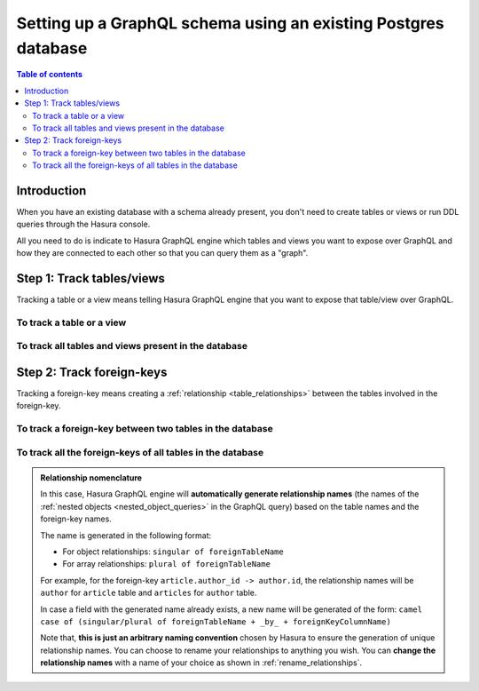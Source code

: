 .. meta::
   :description: Set up a Hasura GraphQL schema with an existing database
   :keywords: hasura, docs, schema, existing database

.. _schema_existing_db:

Setting up a GraphQL schema using an existing Postgres database
===============================================================

.. contents:: Table of contents
  :backlinks: none
  :depth: 2
  :local:

Introduction
------------

When you have an existing database with a schema already present, you don't need to create tables or views or run
DDL queries through the Hasura console.

All you need to do is indicate to Hasura GraphQL engine which tables and views you want to expose over GraphQL and
how they are connected to each other so that you can query them as a "graph".

Step 1: Track tables/views
--------------------------

Tracking a table or a view means telling Hasura GraphQL engine that you want to expose that table/view over GraphQL.

To track a table or a view
^^^^^^^^^^^^^^^^^^^^^^^^^^

.. rst-class:: api_tabs
.. tabs::

  .. tab:: Console

   #. Head to the ``Data -> Schema`` section of the console.
   #. Under the heading ``Untracked Tables/Views``, click on the ``Track`` button next to the table/view name.

  .. tab:: CLI

   To track the table and expose it over the GraphQL API, add it to the ``tables.yaml`` file in the ``metadata`` directory as follows:

   .. code-block:: yaml
      :emphasize-lines: 1-3

      - table:
         schema: public
         name: <table name>

   Apply the metadata by running:

   .. code-block:: bash

      hasura metadata apply

  .. tab:: API

   To track a table and expose it over the GraphQL API, use the :ref:`track_table metadata API <track_table>`:

   .. code-block:: http

      POST /v1/query HTTP/1.1
      Content-Type: application/json
      X-Hasura-Role: admin

      {
         "type": "track_table",
         "args": {
            "schema": "public",
            "name": "<table name>"
         }
      }

To track all tables and views present in the database
^^^^^^^^^^^^^^^^^^^^^^^^^^^^^^^^^^^^^^^^^^^^^^^^^^^^^

.. rst-class:: api_tabs
.. tabs::

  .. tab:: Console

   #. Head to the ``Data -> Schema`` section of the console.
   #. Under the heading ``Untracked Tables/Views``, click the ``Track All`` button.

  .. tab:: CLI

   To track all tables and expose them over the GraphQL API, add them to the ``tables.yaml`` file in the ``metadata`` directory as follows:

   .. code-block:: yaml
      :emphasize-lines: 1-6

      - table:
         schema: public
         name: <table-name-1>
      - table:
         schema: public
         name: <table-name-2>

   To automate this, you could add the tables in a loop through a script.

   Apply the metadata by running:

   .. code-block:: bash

      hasura metadata apply

  .. tab:: API 

   To track all tables and expose them over the GraphQL API, use the :ref:`track_table metadata API <track_table>`:

   .. code-block:: http

      POST /v1/query HTTP/1.1
      Content-Type: application/json
      X-Hasura-Role: admin

      {
        "type": "bulk",
        "args": [
          {
             "type": "track_table",
             "args": {
                "schema": "public",
                "name": "<table-name-1>"
             }
          },
          {
             "type": "track_table",
             "args": {
                "schema": "public",
                "name": "<table-name-2>"
             }
          }
        ]
      }

   To automate this, you could add the ``track_table`` requests to the ``bulk`` request in a loop through a script.

Step 2: Track foreign-keys
--------------------------

Tracking a foreign-key means creating a :ref:`relationship <table_relationships>` between the tables involved in the
foreign-key.

To track a foreign-key between two tables in the database
^^^^^^^^^^^^^^^^^^^^^^^^^^^^^^^^^^^^^^^^^^^^^^^^^^^^^^^^^

.. rst-class:: api_tabs
.. tabs::

   .. tab:: Console

      #. Head to the ``Data -> Schema`` section of the console.
      #. Click on a table involved in the foreign-key and head to the ``Relationships`` tab.
      #. You should see a suggested relationship based on the foreign-key. Click ``Add``, give a name to your relationship
         (this will be the name of the :ref:`nested object <nested_object_queries>` in the GraphQL query), and
         hit ``Save`` to create the relationship.
      #. Repeat with the other table involved in the foreign-key.

   .. tab:: CLI

      To track a relationship and expose it over the GraphQL API, add it to the ``tables.yaml`` file in the ``metadata`` directory as follows:

      **Object relationship**

      .. code-block:: yaml
         :emphasize-lines: 4-7

         - table:
             schema: public
             name: <table name>
           object_relationships:
           - name: <relationship name>
             using:
               foreign_key_constraint_on: <reference column>

      **Array relationship**

      .. code-block:: yaml
         :emphasize-lines: 4-11

         - table:
               schema: public
               name: <table name>
            array_relationships:
            - name: <relationship name>
               using:
               foreign_key_constraint_on:
                  column: <reference column>
                  table:
                     schema: public
                     name: <reference table name>

      Apply the metadata by running:

      .. code-block:: bash

         hasura metadata apply

   .. tab:: API

      **Object relationship**

      You can create an object relationship by using the :ref:`create_object_relationship metadata API <create_object_relationship>`:

      .. code-block:: http

         POST /v1/query HTTP/1.1
         Content-Type: application/json
         X-Hasura-Role: admin

         {
            "type": "create_object_relationship",
            "args": {
               "table": "<table name>",
               "name": "<relationship name>",
               "using": {
                  "foreign_key_constraint_on": "<reference column>"
               }
            }
         }

      **Array relationship**

      You can create an array relationship by using the :ref:`create_array_relationship metadata API <create_array_relationship>`:

      .. code-block:: http

         POST /v1/query HTTP/1.1
         Content-Type: application/json
         X-Hasura-Role: admin

         {
            "type": "create_array_relationship",
            "args": {
               "table": "<table name>",
               "name": "<relationship name>",
               "using": {
                  "foreign_key_constraint_on" : {
                     "table" : "<reference table name>",
                     "column" : "<reference column>"
                  }
               }
            }
         }

To track all the foreign-keys of all tables in the database
^^^^^^^^^^^^^^^^^^^^^^^^^^^^^^^^^^^^^^^^^^^^^^^^^^^^^^^^^^^

.. rst-class:: api_tabs
.. tabs::

   .. tab:: Console

      #. Head to the ``Data -> Schema`` section of the console.
      #. Under the heading ``Untracked foreign-key relations``, click the ``Track All`` button to automatically
         create relationships based on the foreign-keys.

   .. tab:: CLI

      To track all relationships and expose them over the GraphQL API, add them to the ``tables.yaml`` file in the ``metadata`` directory as follows:

      **Object relationship**

      .. code-block:: yaml
         :emphasize-lines: 4-7

         - table:
             schema: public
             name: <table name>
           object_relationships:
           - name: <relationship name>
             using:
               foreign_key_constraint_on: <reference column>

      **Array relationship**

      .. code-block:: yaml
         :emphasize-lines: 4-11

         - table:
             schema: public
             name: <table name>
           array_relationships:
           - name: <relationship name>
             using:
               foreign_key_constraint_on:
                 column: <reference column>
                 table:
                   schema: public
                   name: <reference table name>

      To automate this, you could add the relationships in a loop through a script.

      Apply the metadata by running:

      .. code-block:: bash

         hasura metadata apply

   .. tab:: API

      You can create multiple relationships by using the :ref:`create_object_relationship metadata API <create_object_relationship>`
      and the :ref:`create_array_relationship metadata API <create_array_relationship>`:

      .. code-block:: http

        POST /v1/query HTTP/1.1
        Content-Type: application/json
        X-Hasura-Role: admin

        {
          "type": "bulk",
          "args": [
            {
              "type": "create_object_relationship",
              "args": {
                "table": "<table name>",
                "name": "<relationship name>",
                "using": {
                  "foreign_key_constraint_on": "<reference column>"
                }
              }
            },
            {
              "type": "create_array_relationship",
              "args": {
                "table": "<table name>",
                "name": "<relationship name>",
                "using": {
                  "foreign_key_constraint_on" : {
                    "table" : "<reference table name>",
                    "column" : "<reference column>"
                  }
                }
              }
            }
          ]
        }

      To automate this, you could add the create relationships requests to the ``bulk`` request in a loop through a script.

.. admonition:: Relationship nomenclature

  In this case, Hasura GraphQL engine will **automatically generate relationship names** (the names of the
  :ref:`nested objects <nested_object_queries>` in the GraphQL query) based on the table names and the
  foreign-key names.

  The name is generated in the following format:

  - For object relationships: ``singular of foreignTableName``
  - For array relationships: ``plural of foreignTableName``

  For example, for the foreign-key ``article.author_id -> author.id``, the relationship names will be
  ``author`` for ``article`` table and ``articles`` for ``author`` table.

  In case a field with the generated name already exists, a new name will be generated of the form:
  ``camel case of (singular/plural of foreignTableName + _by_ + foreignKeyColumnName)``

  Note that, **this is just  an arbitrary naming convention** chosen by Hasura to ensure the generation of unique
  relationship names. You can choose to rename your relationships to anything you wish. You can **change the
  relationship names** with a name of your choice as shown in :ref:`rename_relationships`.


